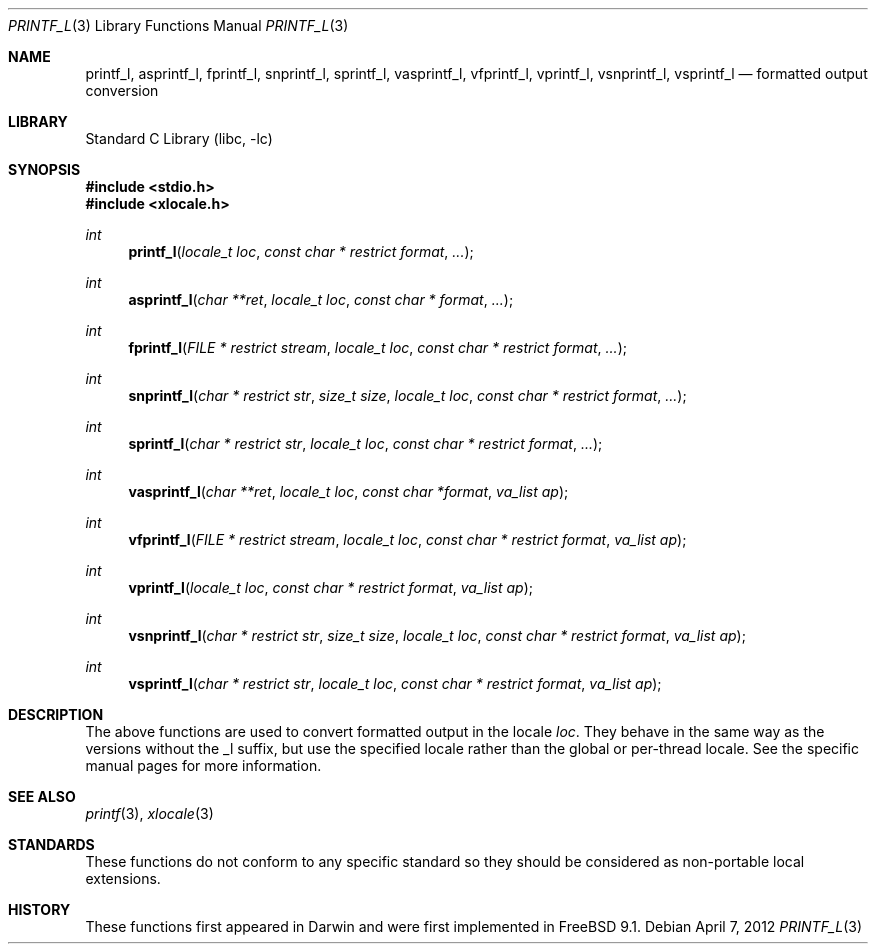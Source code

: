 .\" Copyright (c) 2012 Isabell Long <issyl0@FreeBSD.org>
.\" All rights reserved.
.\"
.\" Redistribution and use in source and binary forms, with or without
.\" modification, are permitted provided that the following conditions
.\" are met:
.\" 1. Redistributions of source code must retain the above copyright
.\"    notice, this list of conditions and the following disclaimer.
.\" 2. Redistributions in binary form must reproduce the above copyright
.\"    notice, this list of conditions and the following disclaimer in the
.\"    documentation and/or other materials provided with the distribution.
.\"
.\" THIS SOFTWARE IS PROVIDED BY THE AUTHOR AND CONTRIBUTORS ``AS IS'' AND
.\" ANY EXPRESS OR IMPLIED WARRANTIES, INCLUDING, BUT NOT LIMITED TO, THE
.\" IMPLIED WARRANTIES OF MERCHANTABILITY AND FITNESS FOR A PARTICULAR PURPOSE
.\" ARE DISCLAIMED.  IN NO EVENT SHALL THE AUTHOR OR CONTRIBUTORS BE LIABLE
.\" FOR ANY DIRECT, INDIRECT, INCIDENTAL, SPECIAL, EXEMPLARY, OR CONSEQUENTIAL
.\" DAMAGES (INCLUDING, BUT NOT LIMITED TO, PROCUREMENT OF SUBSTITUTE GOODS
.\" OR SERVICES; LOSS OF USE, DATA, OR PROFITS; OR BUSINESS INTERRUPTION)
.\" HOWEVER CAUSED AND ON ANY THEORY OF LIABILITY, WHETHER IN CONTRACT, STRICT
.\" LIABILITY, OR TORT (INCLUDING NEGLIGENCE OR OTHERWISE) ARISING IN ANY WAY
.\" OUT OF THE USE OF THIS SOFTWARE, EVEN IF ADVISED OF THE POSSIBILITY OF
.\" SUCH DAMAGE.
.\"
.Dd April 7, 2012
.Dt PRINTF_L 3
.Os
.Sh NAME
.Nm printf_l ,
.Nm asprintf_l ,
.Nm fprintf_l ,
.Nm snprintf_l ,
.Nm sprintf_l ,
.Nm vasprintf_l ,
.Nm vfprintf_l ,
.Nm vprintf_l ,
.Nm vsnprintf_l ,
.Nm vsprintf_l
.Nd formatted output conversion
.Sh LIBRARY
.Lb libc
.Sh SYNOPSIS
.In stdio.h
.In xlocale.h
.Ft int
.Fn printf_l "locale_t loc" "const char * restrict format" "..."
.Ft int
.Fn asprintf_l "char **ret" "locale_t loc" "const char * format" "..."
.Ft int
.Fn fprintf_l "FILE * restrict stream" "locale_t loc" "const char * restrict format" "..."
.Ft int
.Fn snprintf_l "char * restrict str" "size_t size" "locale_t loc" "const char * restrict format" "..."
.Ft int
.Fn sprintf_l "char * restrict str" "locale_t loc" "const char * restrict format" "..."
.Ft int
.Fn vasprintf_l "char **ret" "locale_t loc" "const char *format" "va_list ap"
.Ft int
.Fn vfprintf_l "FILE * restrict stream" "locale_t loc" "const char * restrict format" "va_list ap"
.Ft int
.Fn vprintf_l "locale_t loc" "const char * restrict format" "va_list ap"
.Ft int
.Fn vsnprintf_l "char * restrict str" "size_t size" "locale_t loc" "const char * restrict format" "va_list ap"
.Ft int
.Fn vsprintf_l "char * restrict str" "locale_t loc" "const char * restrict format" "va_list ap"
.Sh DESCRIPTION
The above functions are used to convert formatted output in the locale
.Fa loc .
They behave in the same way as the versions without the _l suffix, but use
the specified locale rather than the global or per-thread locale.
See the specific manual pages for more information.
.Sh SEE ALSO
.Xr printf 3 ,
.Xr xlocale 3
.Sh STANDARDS
These functions do not conform to any specific standard so they should be
considered as non-portable local extensions.
.Sh HISTORY
These functions first appeared in Darwin and were first implemented in
.Fx 9.1 .
